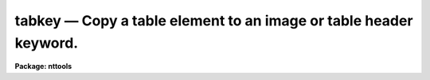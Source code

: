 tabkey — Copy a table element to an image or table header keyword.
==================================================================

**Package: nttools**

.. raw:: html

  <BODY>
  <TABLE WIDTH="100%" BORDER=0><TR>
  <TD ALIGN=LEFT><FONT SIZE=4>
  <B>tabkey (Nov91)</B></FONT></TD>
  <TD ALIGN=CENTER><FONT SIZE=4>
  <B>tables</B>
  </FONT></TD>
  <TD ALIGN=RIGHT><FONT SIZE=4>
  <B>tabkey (Nov91)</B></FONT></TD>
  </TR></TABLE><P>
  <TITLE>tabkey</TITLE>
  <UL>
  </UL>
  <H2><A NAME="s_name">NAME</A></H2>
  <! BeginSection: 'NAME'>
  <UL>
  tabkey -- Copy a table element to a header keyword.
  </UL>
  <! EndSection:   'NAME'>
  <H2><A NAME="s_usage">USAGE</A></H2>
  <! BeginSection: 'USAGE'>
  <UL>
  tabkey table column row output keyword
  </UL>
  <! EndSection:   'USAGE'>
  <H2><A NAME="s_description">DESCRIPTION</A></H2>
  <! BeginSection: 'DESCRIPTION'>
  <UL>
  This task copies the value of a table element to a header 
  keyword in either a table
  or an image. If the table element and the header keyword are of different
  data types, this task will convert the type.
  An error will occur if any attempt is made
  to copy an undefined table element to a header keyword. If the value of
  the task parameter 'add' is "<TT>yes</TT>", the task will allow you to add a new
  keyword to the header, otherwise, adding a new keyword will cause an
  error.
  </UL>
  <! EndSection:   'DESCRIPTION'>
  <H2><A NAME="s_parameters">PARAMETERS</A></H2>
  <! BeginSection: 'PARAMETERS'>
  <UL>
  <DL>
  <DT><B><A NAME="l_table">table [file name]</A></B></DT>
  <! Sec='PARAMETERS' Level=0 Label='table' Line='table [file name]'>
  <DD>Name of table containing the element to be copied.  The particular element
  is defined by the 'column' and 'row' parameters.
  </DD>
  </DL>
  <DL>
  <DT><B><A NAME="l_column">column [string]</A></B></DT>
  <! Sec='PARAMETERS' Level=0 Label='column' Line='column [string]'>
  <DD>Name of column. (Column names are not case sensitive.)
  </DD>
  </DL>
  <DL>
  <DT><B><A NAME="l_row">row [integer, min=1, max=INDEF]</A></B></DT>
  <! Sec='PARAMETERS' Level=0 Label='row' Line='row [integer, min=1, max=INDEF]'>
  <DD>Row number.
  </DD>
  </DL>
  <DL>
  <DT><B><A NAME="l_output">output [file name]</A></B></DT>
  <! Sec='PARAMETERS' Level=0 Label='output' Line='output [file name]'>
  <DD>Name of the file with the header keyword whose value is to be changed.
  </DD>
  </DL>
  <DL>
  <DT><B><A NAME="l_keyword">keyword [string]</A></B></DT>
  <! Sec='PARAMETERS' Level=0 Label='keyword' Line='keyword [string]'>
  <DD>Name of header keyword. (Header keyword names are not case sensitive.)
  </DD>
  </DL>
  <DL>
  <DT><B><A NAME="l_">(add = no) [boolean]</A></B></DT>
  <! Sec='PARAMETERS' Level=0 Label='' Line='(add = no) [boolean]'>
  <DD>Allow new keywords to be added to the header?
  If 'add = no', then only existing header keywords can be modified--an error
  will occur if a keyword is specified that does not already exist.
  </DD>
  </DL>
  </UL>
  <! EndSection:   'PARAMETERS'>
  <H2><A NAME="s_examples">EXAMPLES</A></H2>
  <! BeginSection: 'EXAMPLES'>
  <UL>
  1. Copy the first component name (i.e., row 1 of column 'COMPNAME'
  from the file 'graph.tab' to the header of the
  table 'thruput.tab'.  If the keyword does not already exist, then add
  it:
  <P>
  <PRE>
  tt&gt; tabkey graph.tab COMPNAME 1 thruput.tab COMPNAME add+
  </PRE>
  <P>
  2. Copy the date of the tenth observation (i.e., row 10 of column 'DATE')
  from the file 'schedule.tab' to the
  header keyword 'DATE' in 'image.hhh'. The keyword 'DATE' must already exist:
  <P>
  <PRE>
  tt&gt; tabkey schedule.tab DATE 10 image.hhh date
  </PRE>
  </UL>
  <! EndSection:   'EXAMPLES'>
  <H2><A NAME="s_bugs">BUGS</A></H2>
  <! BeginSection: 'BUGS'>
  <UL>
  </UL>
  <! EndSection:   'BUGS'>
  <H2><A NAME="s_references">REFERENCES</A></H2>
  <! BeginSection: 'REFERENCES'>
  <UL>
  This task was written by Bernie Simon.
  </UL>
  <! EndSection:   'REFERENCES'>
  <H2><A NAME="s_see_also">SEE ALSO</A></H2>
  <! BeginSection: 'SEE ALSO'>
  <UL>
  keypar, keytab, parkey, partab, tabpar
  </UL>
  <! EndSection:    'SEE ALSO'>
  
  <! Contents: 'NAME' 'USAGE' 'DESCRIPTION' 'PARAMETERS' 'EXAMPLES' 'BUGS' 'REFERENCES' 'SEE ALSO'  >
  
  </BODY>
  </HTML>